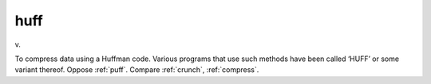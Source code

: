 .. _huff:

============================================================
huff
============================================================

v\.

To compress data using a Huffman code.
Various programs that use such methods have been called ‘HUFF’ or some variant thereof.
Oppose :ref:`puff`\.
Compare :ref:`crunch`\, :ref:`compress`\.

